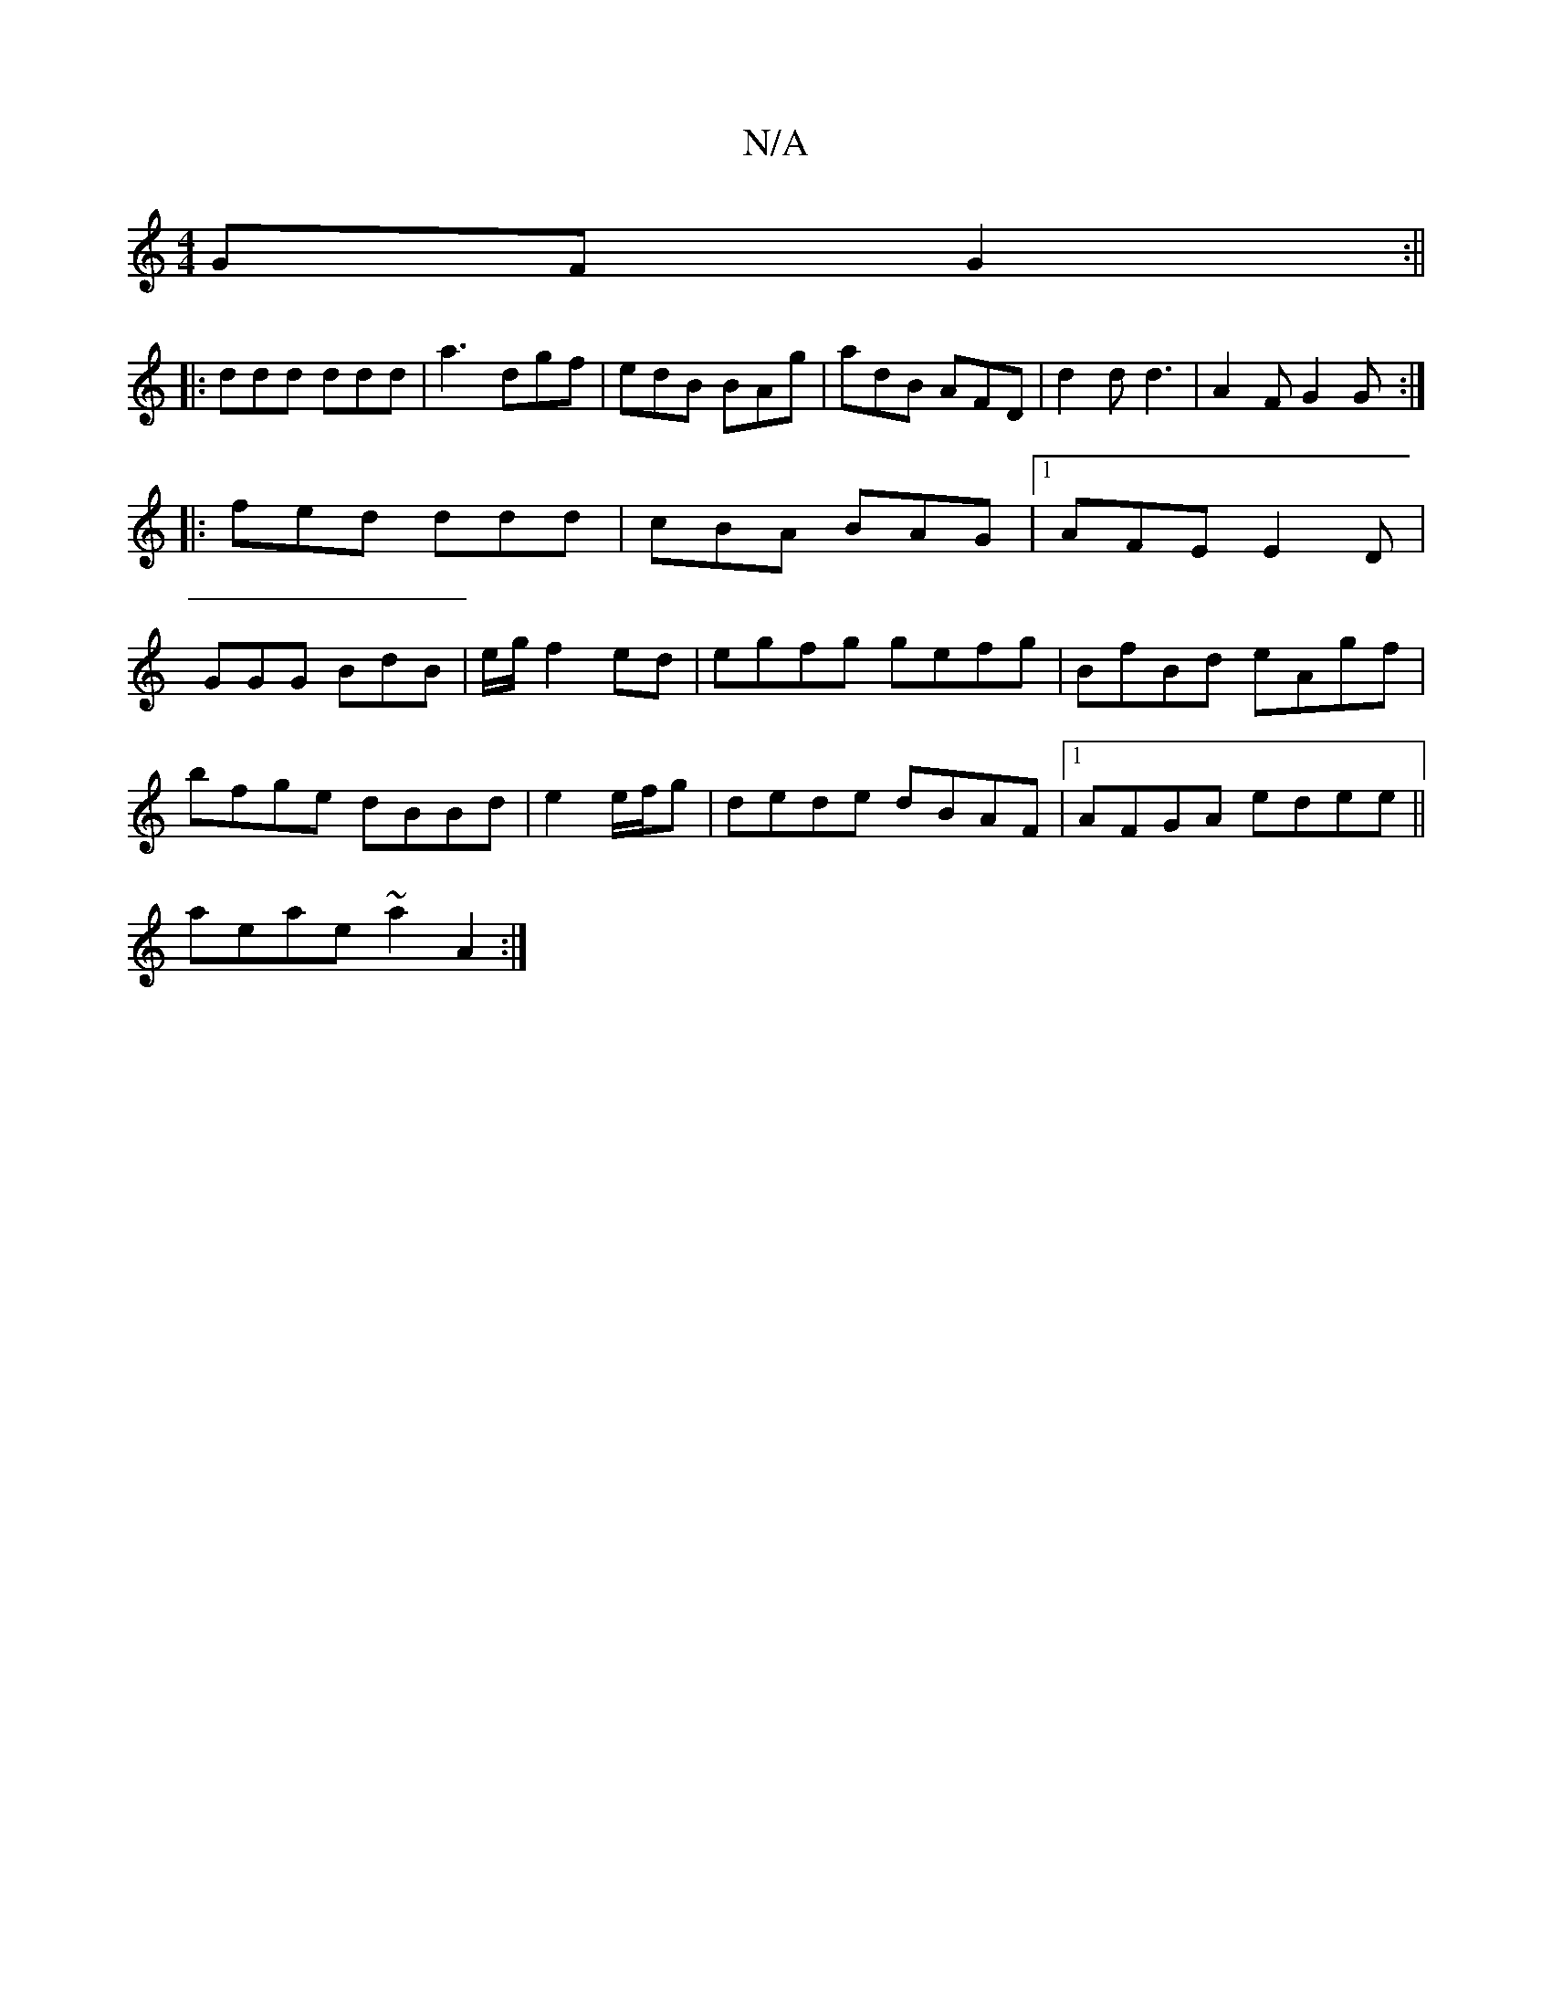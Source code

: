 X:1
T:N/A
M:4/4
R:N/A
K:Cmajor
GF G2 :||
|:ddd ddd|a3- dgf | edB BAg | adB AFD | d2 d d3 | A2 F G2G :|
|:fed ddd|cBA BAG|1 AFE E2D|
GGG BdB|e/g/ f2 ed|egfg gefg|BfBd eAgf|
bfge dBBd|e2 e/f/g | dede dBAF |1 AFGA edee||
aeae ~a2A2:|
